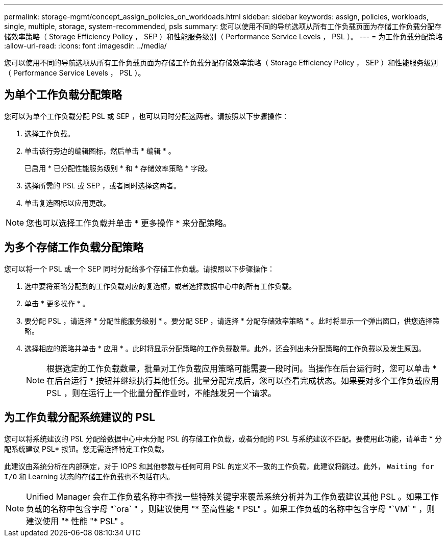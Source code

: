 ---
permalink: storage-mgmt/concept_assign_policies_on_workloads.html 
sidebar: sidebar 
keywords: assign, policies, workloads, single, multiple, storage, system-recommended, psls 
summary: 您可以使用不同的导航选项从所有工作负载页面为存储工作负载分配存储效率策略（ Storage Efficiency Policy ， SEP ）和性能服务级别（ Performance Service Levels ， PSL ）。 
---
= 为工作负载分配策略
:allow-uri-read: 
:icons: font
:imagesdir: ../media/


[role="lead"]
您可以使用不同的导航选项从所有工作负载页面为存储工作负载分配存储效率策略（ Storage Efficiency Policy ， SEP ）和性能服务级别（ Performance Service Levels ， PSL ）。



== 为单个工作负载分配策略

您可以为单个工作负载分配 PSL 或 SEP ，也可以同时分配这两者。请按照以下步骤操作：

. 选择工作负载。
. 单击该行旁边的编辑图标，然后单击 * 编辑 * 。
+
已启用 * 已分配性能服务级别 * 和 * 存储效率策略 * 字段。

. 选择所需的 PSL 或 SEP ，或者同时选择这两者。
. 单击复选图标以应用更改。


[NOTE]
====
您也可以选择工作负载并单击 * 更多操作 * 来分配策略。

====


== 为多个存储工作负载分配策略

您可以将一个 PSL 或一个 SEP 同时分配给多个存储工作负载。请按照以下步骤操作：

. 选中要将策略分配到的工作负载对应的复选框，或者选择数据中心中的所有工作负载。
. 单击 * 更多操作 * 。
. 要分配 PSL ，请选择 * 分配性能服务级别 * 。要分配 SEP ，请选择 * 分配存储效率策略 * 。此时将显示一个弹出窗口，供您选择策略。
. 选择相应的策略并单击 * 应用 * 。此时将显示分配策略的工作负载数量。此外，还会列出未分配策略的工作负载以及发生原因。
+
[NOTE]
====
根据选定的工作负载数量，批量对工作负载应用策略可能需要一段时间。当操作在后台运行时，您可以单击 * 在后台运行 * 按钮并继续执行其他任务。批量分配完成后，您可以查看完成状态。如果要对多个工作负载应用 PSL ，则在运行上一个批量分配作业时，不能触发另一个请求。

====




== 为工作负载分配系统建议的 PSL

您可以将系统建议的 PSL 分配给数据中心中未分配 PSL 的存储工作负载，或者分配的 PSL 与系统建议不匹配。要使用此功能，请单击 * 分配系统建议 PSL* 按钮。您无需选择特定工作负载。

此建议由系统分析在内部确定，对于 IOPS 和其他参数与任何可用 PSL 的定义不一致的工作负载，此建议将跳过。此外， `Waiting for I/O` 和 Learning 状态的存储工作负载也不包括在内。

[NOTE]
====
Unified Manager 会在工作负载名称中查找一些特殊关键字来覆盖系统分析并为工作负载建议其他 PSL 。如果工作负载的名称中包含字母 "`ora` " ，则建议使用 "* 至高性能 * PSL" 。如果工作负载的名称中包含字母 "`VM` " ，则建议使用 "* 性能 "* PSL" 。

====